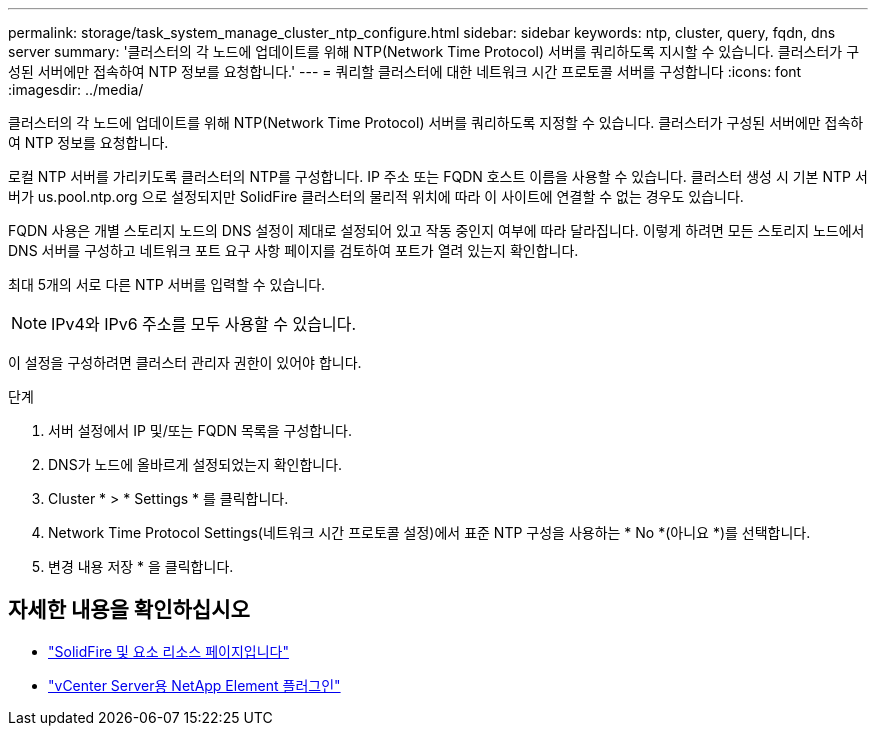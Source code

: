 ---
permalink: storage/task_system_manage_cluster_ntp_configure.html 
sidebar: sidebar 
keywords: ntp, cluster, query, fqdn, dns server 
summary: '클러스터의 각 노드에 업데이트를 위해 NTP(Network Time Protocol) 서버를 쿼리하도록 지시할 수 있습니다. 클러스터가 구성된 서버에만 접속하여 NTP 정보를 요청합니다.' 
---
= 쿼리할 클러스터에 대한 네트워크 시간 프로토콜 서버를 구성합니다
:icons: font
:imagesdir: ../media/


[role="lead"]
클러스터의 각 노드에 업데이트를 위해 NTP(Network Time Protocol) 서버를 쿼리하도록 지정할 수 있습니다. 클러스터가 구성된 서버에만 접속하여 NTP 정보를 요청합니다.

로컬 NTP 서버를 가리키도록 클러스터의 NTP를 구성합니다. IP 주소 또는 FQDN 호스트 이름을 사용할 수 있습니다. 클러스터 생성 시 기본 NTP 서버가 us.pool.ntp.org 으로 설정되지만 SolidFire 클러스터의 물리적 위치에 따라 이 사이트에 연결할 수 없는 경우도 있습니다.

FQDN 사용은 개별 스토리지 노드의 DNS 설정이 제대로 설정되어 있고 작동 중인지 여부에 따라 달라집니다. 이렇게 하려면 모든 스토리지 노드에서 DNS 서버를 구성하고 네트워크 포트 요구 사항 페이지를 검토하여 포트가 열려 있는지 확인합니다.

최대 5개의 서로 다른 NTP 서버를 입력할 수 있습니다.


NOTE: IPv4와 IPv6 주소를 모두 사용할 수 있습니다.

이 설정을 구성하려면 클러스터 관리자 권한이 있어야 합니다.

.단계
. 서버 설정에서 IP 및/또는 FQDN 목록을 구성합니다.
. DNS가 노드에 올바르게 설정되었는지 확인합니다.
. Cluster * > * Settings * 를 클릭합니다.
. Network Time Protocol Settings(네트워크 시간 프로토콜 설정)에서 표준 NTP 구성을 사용하는 * No *(아니요 *)를 선택합니다.
. 변경 내용 저장 * 을 클릭합니다.




== 자세한 내용을 확인하십시오

* https://www.netapp.com/data-storage/solidfire/documentation["SolidFire 및 요소 리소스 페이지입니다"^]
* https://docs.netapp.com/us-en/vcp/index.html["vCenter Server용 NetApp Element 플러그인"^]

